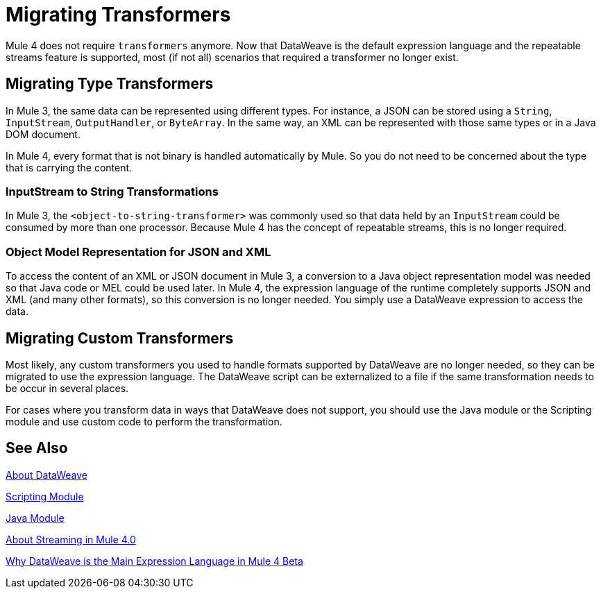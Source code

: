 // Contacts/SMEs: Ana Felissati, Pablo La Greca
= Migrating Transformers

Mule 4 does not require `transformers` anymore. Now that DataWeave is the default expression language and the repeatable streams feature is supported, most (if not all) scenarios that required a transformer no longer exist.

== Migrating Type Transformers

In Mule 3, the same data can be represented using different types. For instance, a JSON can be stored using a `String`, `InputStream`, `OutputHandler`, or `ByteArray`. In the same way, an XML can be represented with those same types or in a Java DOM document.

In Mule 4, every format that is not binary is handled automatically by Mule. So you do not need to be concerned about the type that is carrying the content.

=== InputStream to String Transformations

In Mule 3, the `<object-to-string-transformer>` was commonly used so that data held by an `InputStream` could be consumed by more than one processor. Because Mule 4 has the concept of repeatable streams, this is no longer required.

=== Object Model Representation for JSON and XML

To access the content of an XML or JSON document in Mule 3, a conversion to a Java object representation model was needed so that Java code or MEL could be used later. In Mule 4, the expression language of the runtime completely supports JSON and XML (and many other formats), so this conversion is no longer needed. You simply use a DataWeave expression to access the data.

== Migrating Custom Transformers

Most likely, any custom transformers you used to handle formats supported by DataWeave are no longer needed, so they can be migrated to use the expression language. The DataWeave script can be externalized to a file if the same transformation needs to be occur in several places.

For cases where you transform data in ways that DataWeave does not support, you should use the Java module or the Scripting module and use custom code to perform the transformation.

== See Also

link:dataweave[About DataWeave]

link:/connectors/scripting-module[Scripting Module]

link:/connectors/java-module[Java Module]

link:streaming-about[About Streaming in Mule 4.0]

https://blogs.mulesoft.com/dev/mule-dev/why-dataweave-main-expression-language-mule-4/[Why DataWeave is the Main Expression Language in Mule 4 Beta]

